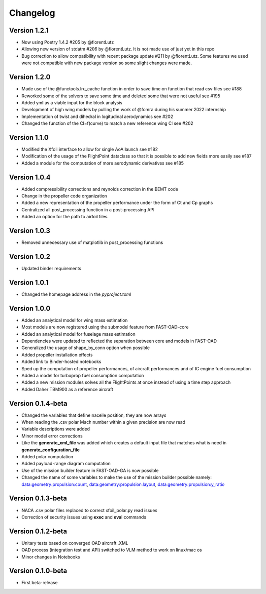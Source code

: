 =========
Changelog
=========

Version 1.2.1
==================

- Now using Poetry 1.4.2 #205 by @florentLutz
- Allowing new version of stdatm #206 by @florentLutz. It is not made use of just yet in this repo
- Bug correction to allow compatibility with recent package update #211 by @florentLutz. Some features we used were not compatible with new package version so some slight changes were made.

Version 1.2.0
==================

- Made use of the @functools.lru_cache function in order to save time on function that read csv files see #188
- Reworked some of the solvers to save some time and deleted some that were not useful see #195
- Added yml as a viable input for the block analysis
- Development of high wing models by pulling the work of @fomra during his summer 2022 internship
- Implementation of twist and dihedral in logitudinal aerodynamics see #202
- Changed the function of the Cl=f(curve) to match a new reference wing Cl see #202

Version 1.1.0
==================

- Modified the Xfoil interface to allow for single AoA launch see #182
- Modification of the usage of the FlightPoint dataclass so that it is possible to add new fields more easily see #187
- Added a module for the computation of more aerodynamic derivatives see #185

Version 1.0.4
==================

- Added compressibility corrections and reynolds correction in the BEMT code
- Change in the propeller code organization
- Added a new representation of the propeller performance under the form of Ct and Cp graphs
- Centralized all post_processing function in a post-processing API
- Added an option for the path to airfoil files

Version 1.0.3
==================

- Removed unnecessary use of matplotlib in post_processing functions

Version 1.0.2
==================

- Updated binder requirements

Version 1.0.1
==================

- Changed the homepage address in the `pyproject.toml`

Version 1.0.0
==================

- Added an analytical model for wing mass estimation
- Most models are now registered using the submodel feature from FAST-OAD-core
- Added an analytical model for fuselage mass estimation
- Dependencies were updated to reflected the separation between core and models in FAST-OAD
- Generalized the usage of shape_by_conn option when possible
- Added propeller installation effects
- Added link to Binder-hosted notebooks
- Sped up the computation of propeller performances, of aircraft performances and of IC engine fuel consumption
- Added a model for turboprop fuel consumption computation
- Added a new mission modules solves all the FlightPoints at once instead of using a time step approach
- Added Daher TBM900 as a reference aircraft

Version 0.1.4-beta
==================

- Changed the variables that define nacelle position, they are now arrays
- When reading the .csv polar Mach number within a given precision are now read
- Variable descriptions were added
- Minor model error corrections
- Like the **generate_xml_file** was added which creates a default input file that matches what is need in **generate_configuration_file**
- Added polar computation
- Added payload-range diagram computation
- Use of the mission builder feature in FAST-OAD-GA is now possible
- Changed the name of some variables to make the use of the mission builder possible namely: data:geometry:propulsion:count, data:geometry:propulsion:layout, data:geometry:propulsion:y_ratio

Version 0.1.3-beta
==================

- NACA .csv polar files replaced to correct xfoil_polar.py read issues
- Correction of security issues using **exec** and **eval** commands

Version 0.1.2-beta
==================

- Unitary tests based on converged OAD aircraft .XML
- OAD process (integration test and API) switched to VLM method to work on linux/mac os
- Minor changes in Notebooks

Version 0.1.0-beta
==================

- First beta-release

